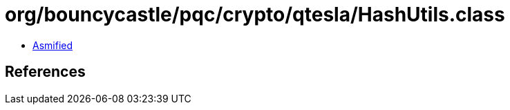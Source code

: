 = org/bouncycastle/pqc/crypto/qtesla/HashUtils.class

 - link:HashUtils-asmified.java[Asmified]

== References

